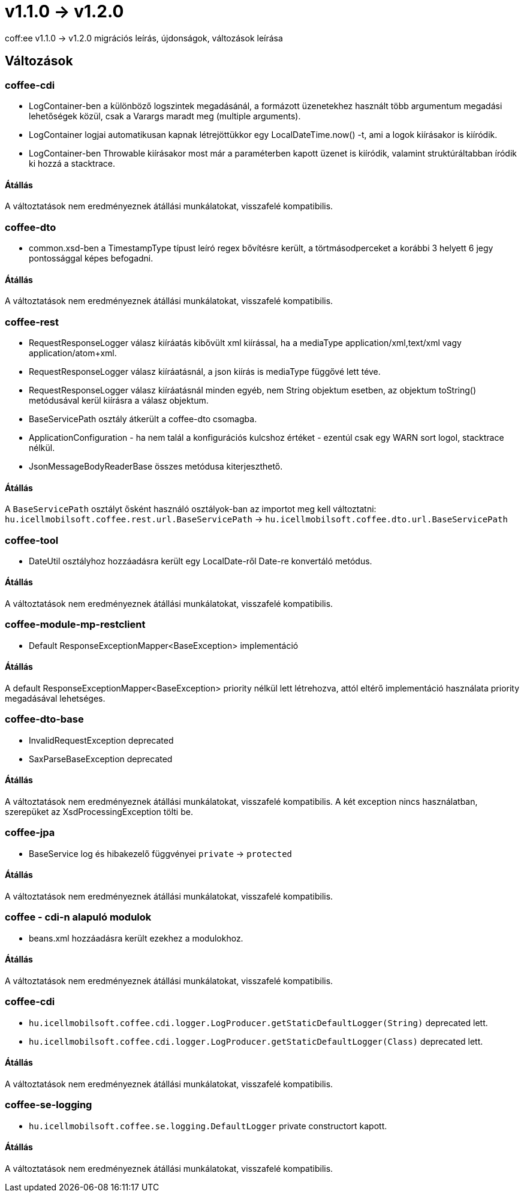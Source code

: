 = v1.1.0 → v1.2.0

coff:ee v1.1.0 -> v1.2.0 migrációs leírás, újdonságok, változások leírása

== Változások

=== coffee-cdi
* LogContainer-ben a különböző logszintek megadásánál, a formázott üzenetekhez használt több argumentum megadási lehetőségek közül, csak a Varargs maradt meg (multiple arguments).
* LogContainer logjai automatikusan kapnak létrejöttükkor egy LocalDateTime.now() -t, ami a logok kiírásakor is kiíródik.
* LogContainer-ben Throwable kiírásakor most már a paraméterben kapott üzenet is kiíródik, valamint struktúráltabban íródik ki hozzá a stacktrace.

==== Átállás

A változtatások nem eredményeznek átállási munkálatokat, visszafelé kompatibilis.

=== coffee-dto
* common.xsd-ben a TimestampType típust leíró regex bővítésre került, a törtmásodperceket a korábbi 3 helyett 6 jegy pontossággal képes befogadni.

==== Átállás

A változtatások nem eredményeznek átállási munkálatokat, visszafelé kompatibilis.

=== coffee-rest

* RequestResponseLogger válasz kiíráatás kibővült xml kiírással, ha a mediaType application/xml,text/xml vagy application/atom+xml.
* RequestResponseLogger válasz kiíráatásnál, a json kiírás is mediaType függővé lett téve.
* RequestResponseLogger válasz kiíráatásnál minden egyéb, nem String objektum esetben, az objektum toString() metódusával kerül kiírásra a válasz objektum.
* BaseServicePath osztály átkerült a coffee-dto csomagba.
* ApplicationConfiguration - ha nem talál a konfigurációs kulcshoz értéket - ezentúl csak egy WARN sort logol, stacktrace nélkül.
* JsonMessageBodyReaderBase összes metódusa kiterjeszthető.

==== Átállás

A `BaseServicePath` osztályt ősként használó osztályok-ban az importot meg kell változtatni:
`hu.icellmobilsoft.coffee.rest.url.BaseServicePath` -> `hu.icellmobilsoft.coffee.dto.url.BaseServicePath`

=== coffee-tool
* DateUtil osztályhoz hozzáadásra került egy LocalDate-ről Date-re konvertáló metódus.

==== Átállás

A változtatások nem eredményeznek átállási munkálatokat, visszafelé kompatibilis.

=== coffee-module-mp-restclient
* Default ResponseExceptionMapper<BaseException> implementáció

==== Átállás

A default ResponseExceptionMapper<BaseException> priority nélkül lett létrehozva, attól eltérő implementáció használata priority megadásával lehetséges.

=== coffee-dto-base
* InvalidRequestException deprecated
* SaxParseBaseException deprecated

==== Átállás

A változtatások nem eredményeznek átállási munkálatokat, visszafelé kompatibilis.
A két exception nincs használatban, szerepüket az XsdProcessingException tölti be.

=== coffee-jpa
* BaseService log és hibakezelő függvényei `private` -> `protected`

==== Átállás

A változtatások nem eredményeznek átállási munkálatokat, visszafelé kompatibilis.

=== coffee - cdi-n alapuló modulok
* beans.xml hozzáadásra került ezekhez a modulokhoz.

==== Átállás

A változtatások nem eredményeznek átállási munkálatokat, visszafelé kompatibilis.

=== coffee-cdi
* `hu.icellmobilsoft.coffee.cdi.logger.LogProducer.getStaticDefaultLogger(String)` deprecated lett.
* `hu.icellmobilsoft.coffee.cdi.logger.LogProducer.getStaticDefaultLogger(Class)` deprecated lett.

==== Átállás

A változtatások nem eredményeznek átállási munkálatokat, visszafelé kompatibilis.

=== coffee-se-logging
* `hu.icellmobilsoft.coffee.se.logging.DefaultLogger` private constructort kapott.

==== Átállás

A változtatások nem eredményeznek átállási munkálatokat, visszafelé kompatibilis.

